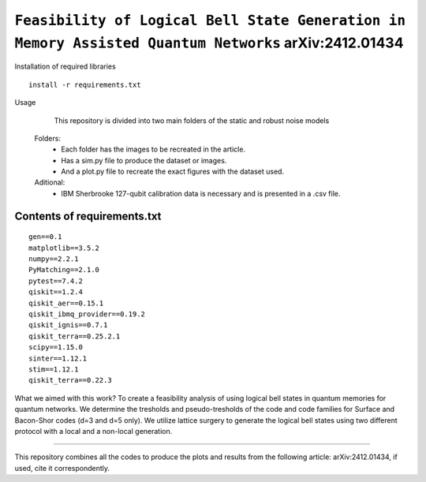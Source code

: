 =========================================================================================================================
``Feasibility of Logical Bell State Generation in Memory Assisted Quantum Networks`` 	arXiv:2412.01434
=========================================================================================================================


.. image:: https://codecov.io/gh/terrordayvg/PT_VQC-Tomography/graph/badge.svg?token=880RTY0T96
        :target: https://codecov.io/gh/terrordayvg/PT_VQC-Tomography

.. image:: https://img.shields.io/badge/python-3.11-blue.svg
        :target: https://www.python.org/downloads/release/python-3110/



Installation of required libraries

::

    install -r requirements.txt


Usage

               This repository is divided into two main folders of the static and robust noise models
        
        Folders:  
                * Each folder has the images to be recreated in the article.
                * Has a sim.py file to produce the dataset or images.
                * And a plot.py file to recreate the exact figures with the dataset used.

                
        Aditional: 
                * IBM Sherbrooke 127-qubit calibration data is necessary and is presented in a .csv file.


Contents of requirements.txt
-----

::     

        gen==0.1
        matplotlib==3.5.2
        numpy==2.2.1
        PyMatching==2.1.0
        pytest==7.4.2
        qiskit==1.2.4
        qiskit_aer==0.15.1
        qiskit_ibmq_provider==0.19.2
        qiskit_ignis==0.7.1
        qiskit_terra==0.25.2.1
        scipy==1.15.0
        sinter==1.12.1
        stim==1.12.1
        qiskit_terra==0.22.3



What we aimed with this work?
To create a feasibility analysis of using logical bell states in quantum memories for quantum networks. We determine the tresholds and pseudo-tresholds of the code and code families for Surface and Bacon-Shor codes (d=3 and d=5 only). We utilize lattice surgery to generate the logical bell states using two different protocol with a local and a non-local generation.

-------------------

This repository combines all the codes to produce the plots and results from the following article: arXiv:2412.01434, if used, cite it correspondently. 
